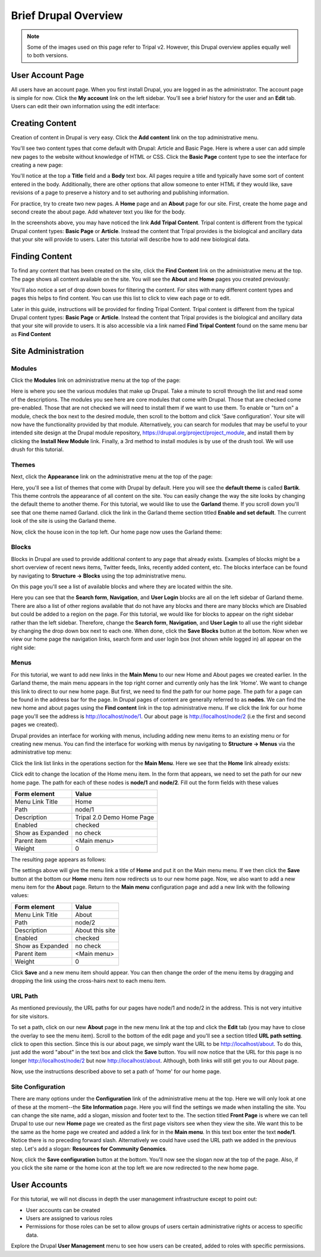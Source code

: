 Brief Drupal Overview
=====================

.. note::

  Some of the images used on this page refer to Tripal v2.  However, this Drupal overview applies equally well to both versions.

User Account Page
-----------------

All users have an account page. When you first install Drupal, you are logged in as the administrator. The account page is simple for now. Click the **My account** link on the left sidebar. You'll see a brief history for the user and an **Edit** tab. Users can edit their own information using the edit interface:

.. image:: drupal_overview.account_edit.png

Creating Content
----------------

Creation of content in Drupal is very easy. Click the **Add content** link on the top administrative menu.

.. image:: drupal_overview.create_content1.png

You'll see two content types that come default with Drupal: Article and Basic Page. Here is where a user can add simple new pages to the website without knowledge of HTML or CSS. Click the **Basic Page** content type to see the interface for creating a new page:

.. image:: drupal_overview.create_content2.png

You'll notice at the top a **Title** field and a **Body** text box. All pages require a title and typically have some sort of content entered in the body. Additionally, there are other options that allow someone to enter HTML if they would like, save revisions of a page to preserve a history and to set authoring and publishing information.

For practice, try to create two new pages. A **Home** page and an **About** page for our site. First, create the home page and second create the about page. Add whatever text you like for the body.

In the screenshots above, you may have noticed the link **Add Tripal Content**.  Tripal content is different from the typical Drupal content types: **Basic Page** or **Article**.  Instead the content that Tripal provides is the biological and ancillary data that your site will provide to users.  Later this tutorial will describe how to add new biological data.

Finding Content
---------------

To find any content that has been created on the site, click the **Find Content** link on the administrative menu at the top. The page shows all content available on the site. You will see the **About** and **Home** pages you created previously:

.. image:: drupal_overview.find_content.png

You'll also notice a set of drop down boxes for filtering the content. For sites with many different content types and pages this helps to find content. You can use this list to click to view each page or to edit.

Later in this guide, instructions will be provided for finding Tripal Content. Tripal content is different from the typical Drupal content types: **Basic Page** or **Article**.  Instead the content that Tripal provides is the biological and ancillary data that your site will provide to users.  It is also accessible via a link named **Find Tripal Content** found on the same menu bar as **Find Content**

Site Administration
-------------------

Modules
^^^^^^^
Click the **Modules** link on administrative menu at the top of the page:

.. image:: drupal_overview.modules.png

Here is where you see the various modules that make up Drupal. Take a minute to scroll through the list and read some of the descriptions. The modules you see here are core modules that come with Drupal. Those that are checked come pre-enabled. Those that are not checked we will need to install them if we want to use them. To enable or "turn on" a module, check the box next to the desired module, then scroll to the bottom and click 'Save configuration'. Your site will now have the functionality provided by that module. Alternatively, you can search for modules that may be useful to your intended site design at the Drupal module repository, https://drupal.org/project/project_module, and install them by clicking the **Install New Module** link. Finally, a 3rd method to install modules is by use of the drush tool. We will use drush for this tutorial.

Themes
^^^^^^
Next, click the **Appearance** link on the administrative menu at the top of the page:

.. image:: drupal_overview.appearance1.png

Here, you'll see a list of themes that come with Drupal by default. Here you will see the **default theme** is called **Bartik**. This theme controls the appearance of all content on the site. You can easily change the way the site looks by changing the default theme to another theme. For this tutorial, we would like to use the **Garland** theme. If you scroll down you'll see that one theme named Garland. click the link in the Garland theme section titled **Enable and set default**. The current look of the site is using the Garland theme.

.. image:: drupal_overview.appearance2.png

Now, click the house icon in the top left. Our home page now uses the Garland theme:

.. image:: drupal_overview.appearance3.png

Blocks
^^^^^^
Blocks in Drupal are used to provide additional content to any page that already exists. Examples of blocks might be a short overview of recent news items, Twitter feeds, links, recently added content, etc. The blocks interface can be found by navigating to **Structure → Blocks** using the top administrative menu.

On this page you'll see a list of available blocks and where they are located within the site.

.. image:: drupal_overview.blocks1.png

Here you can see that the **Search form**, **Navigation**, and **User Login** blocks are all on the left sidebar of Garland theme. There are also a list of other regions available that do not have any blocks and there are many blocks which are Disabled but could be added to a region on the page. For this tutorial, we would like for blocks to appear on the right sidebar rather than the left sidebar. Therefore, change the **Search form**, **Navigation**, and **User Login** to all use the right sidebar by changing the drop down box next to each one. When done, click the **Save Blocks** button at the bottom. Now when we view our home page the navigation links, search form and user login box (not shown while logged in) all appear on the right side:

.. image:: drupal_overview.blocks2.png

Menus
^^^^^
For this tutorial, we want to add new links in the **Main Menu** to our new Home and About pages we created earlier. In the Garland theme, the main menu appears in the top right corner and currently only has the link 'Home'. We want to change this link to direct to our new home page. But first, we need to find the path for our home page. The path for a page can be found in the address bar for the page. In Drupal pages of content are generally referred to as **nodes**. We can find the new home and about pages using the **Find content** link in the top administrative menu. If we click the link for our home page you'll see the address is http://localhost/node/1. Our about page is http://localhost/node/2 (i.e the first and second pages we created).

Drupal provides an interface for working with menus, including adding new menu items to an existing menu or for creating new menus. You can find the interface for working with menus by navigating to **Structure → Menus** via the administrative top menu:

.. image:: drupal_overview.menus1.png

Click the link list links in the operations section for the **Main Menu**. Here we see that the **Home** link already exists:

.. image:: drupal_overview.menus2.png

Click edit to change the location of the Home menu item. In the form that appears, we need to set the path for our new home page. The path for each of these nodes is **node/1** and **node/2**. Fill out the form fields with these values

.. csv-table::
  :header: "Form element", "Value"

  "Menu Link Title", "Home"
  "Path", "node/1"
  "Description", "Tripal 2.0 Demo Home Page"
  "Enabled", "checked"
  "Show as Expanded", "no check"
  "Parent item", "<Main menu>"
  "Weight", "0"

The resulting page appears as follows:

.. image:: drupal_overview.menus3.png

The settings above will give the menu link a title of **Home** and put it on the Main menu menu. If we then click the **Save** button at the bottom our **Home** menu item now redirects us to our new home page. Now, we also want to add a new menu item for the **About** page. Return to the **Main menu** configuration page and add a new link with the following values:

.. csv-table::
  :header: "Form element", "Value"

  "Menu Link Title", "About"
  "Path", "node/2"
  "Description", "About this site"
  "Enabled", "checked"
  "Show as Expanded", "no check"
  "Parent item", "<Main menu>"
  "Weight", "0"

Click **Save** and a new menu item should appear. You can then change the order of the menu items by dragging and dropping the link using the cross-hairs next to each menu item.

URL Path
^^^^^^^^
As mentioned previously, the URL paths for our pages have node/1 and node/2 in the address. This is not very intuitive for site visitors.

To set a path, click on our new **About** page in the new menu link at the top and click the **Edit** tab (you may have to close the overlay to see the menu item). Scroll to the bottom of the edit page and you'll see a section titled **URL path setting**. click to open this section. Since this is our about page, we simply want the URL to be http://localhost/about. To do this, just add the word "about" in the text box and click the **Save** button. You will now notice that the URL for this page is no longer http://localhost/node/2 but now http://localhost/about. Although, both links will still get you to our About page.

.. image:: drupal_overview.create_page.png

Now, use the instructions described above to set a path of 'home' for our home page.

Site Configuration
^^^^^^^^^^^^^^^^^^
There are many options under the **Configuration** link of the administrative menu at the top. Here we will only look at one of these at the moment--the **Site Information** page. Here you will find the settings we made when installing the site. You can change the site name, add a slogan, mission and footer text to the. The section titled **Front Page** is where we can tell Drupal to use our new **Home** page we created as the first page visitors see when they view the site. We want this to be the same as the home page we created and added a link for in the **Main menu**. In this text box enter the text **node/1**. Notice there is no preceding forward slash. Alternatively we could have used the URL path we added in the previous step. Let's add a slogan: **Resources for Community Genomics**.

.. image:: drupal_overview.settings.png

Now, click the **Save configuration** button at the bottom. You'll now see the slogan now at the top of the page. Also, if you click the site name or the home icon at the top left we are now redirected to the new home page.

User Accounts
-------------
For this tutorial, we will not discuss in depth the user management infrastructure except to point out:

- User accounts can be created
- Users are assigned to various roles
- Permissions for those roles can be set to allow groups of users certain administrative rights or access to specific data.

Explore the Drupal **User Management** menu to see how users can be created, added to roles with specific permissions.
